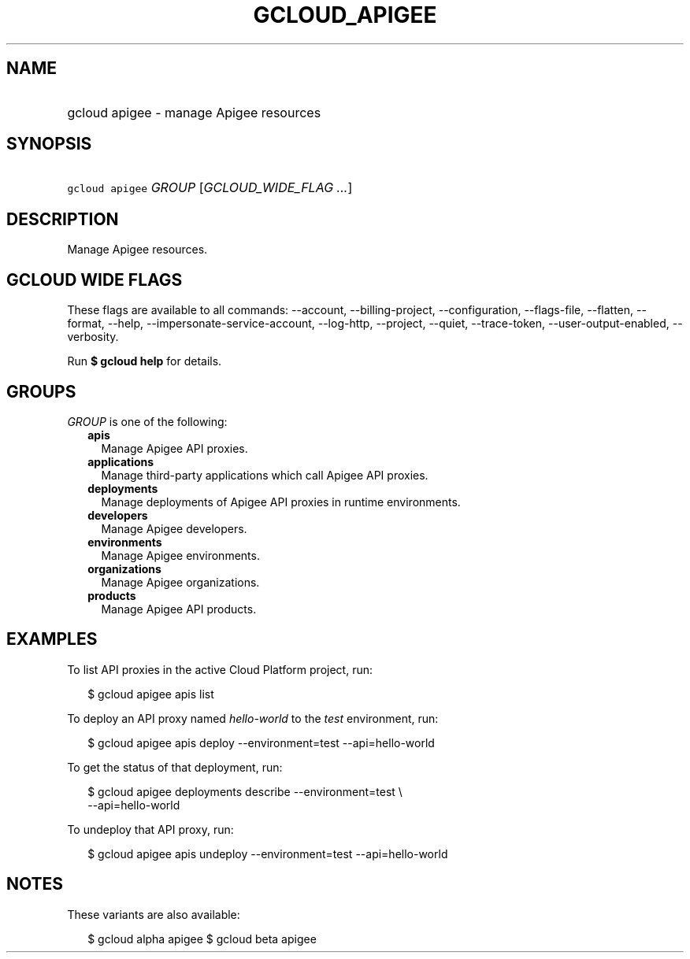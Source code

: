 
.TH "GCLOUD_APIGEE" 1



.SH "NAME"
.HP
gcloud apigee \- manage Apigee resources



.SH "SYNOPSIS"
.HP
\f5gcloud apigee\fR \fIGROUP\fR [\fIGCLOUD_WIDE_FLAG\ ...\fR]



.SH "DESCRIPTION"

Manage Apigee resources.



.SH "GCLOUD WIDE FLAGS"

These flags are available to all commands: \-\-account, \-\-billing\-project,
\-\-configuration, \-\-flags\-file, \-\-flatten, \-\-format, \-\-help,
\-\-impersonate\-service\-account, \-\-log\-http, \-\-project, \-\-quiet,
\-\-trace\-token, \-\-user\-output\-enabled, \-\-verbosity.

Run \fB$ gcloud help\fR for details.



.SH "GROUPS"

\f5\fIGROUP\fR\fR is one of the following:

.RS 2m
.TP 2m
\fBapis\fR
Manage Apigee API proxies.

.TP 2m
\fBapplications\fR
Manage third\-party applications which call Apigee API proxies.

.TP 2m
\fBdeployments\fR
Manage deployments of Apigee API proxies in runtime environments.

.TP 2m
\fBdevelopers\fR
Manage Apigee developers.

.TP 2m
\fBenvironments\fR
Manage Apigee environments.

.TP 2m
\fBorganizations\fR
Manage Apigee organizations.

.TP 2m
\fBproducts\fR
Manage Apigee API products.


.RE
.sp

.SH "EXAMPLES"

To list API proxies in the active Cloud Platform project, run:

.RS 2m
$ gcloud apigee apis list
.RE

To deploy an API proxy named \f5\fIhello\-world\fR\fR to the \f5\fItest\fR\fR
environment, run:

.RS 2m
$ gcloud apigee apis deploy \-\-environment=test \-\-api=hello\-world
.RE

To get the status of that deployment, run:

.RS 2m
$ gcloud apigee deployments describe \-\-environment=test \e
    \-\-api=hello\-world
.RE

To undeploy that API proxy, run:

.RS 2m
$ gcloud apigee apis undeploy \-\-environment=test \-\-api=hello\-world
.RE



.SH "NOTES"

These variants are also available:

.RS 2m
$ gcloud alpha apigee
$ gcloud beta apigee
.RE

